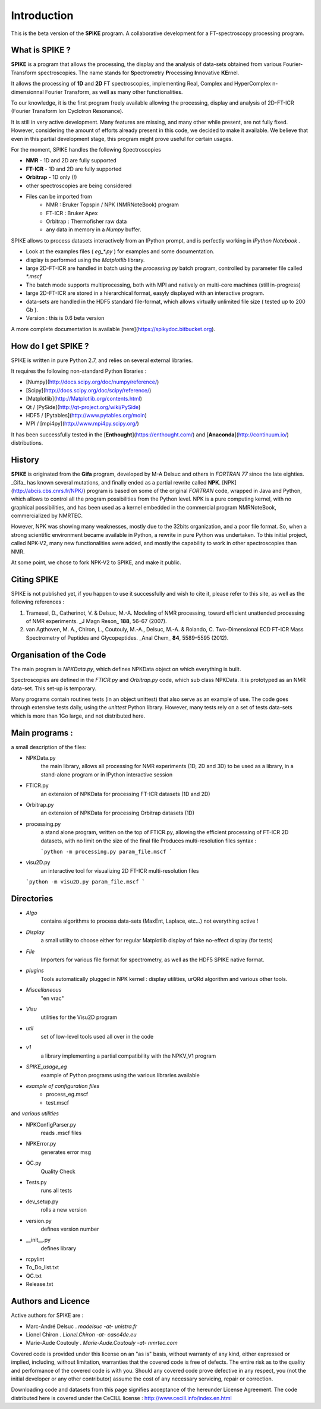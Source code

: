 Introduction
=================================

This is the beta version of the **SPIKE** program. A collaborative development for a FT-spectroscopy processing program.

What is SPIKE ? 
----------------------

**SPIKE** is a program that allows the processing, the display and the analysis of data-sets obtained from various Fourier-Transform spectroscopies. The name stands for **S**\pectrometry **P**\rocessing **I**\nnovative **KE**\rnel.

It allows the processing of **1D** and **2D** FT spectroscopies, implementing Real, Complex and HyperComplex n-dimensionnal Fourier Transform, as well as many other functionalities.

To our knowledge, it is the first program freely available allowing the processing, display and analysis of 2D-FT-ICR (Fourier Transform Ion Cyclotron Resonance).

It is still in very active development.
Many features are missing, and many other while present, are not fully fixed.
However, considering the amount of efforts already present in this code, we decided to make it available.
We believe that even in this partial development stage, this program might prove useful for certain usages.

For the moment, SPIKE handles the following Spectroscopies

* **NMR** - 1D and 2D are fully supported
* **FT-ICR** - 1D and 2D are fully supported
* **Orbitrap** - 1D only (!)
* other spectroscopies are being considered
* Files can be imported from
    * NMR : Bruker Topspin / NPK (NMRNoteBook) program
    * FT-ICR : Bruker Apex
    * Orbitrap : Thermofisher raw data
    * any data in memory in a `Numpy` buffer.


SPIKE allows to process datasets interactively from an IPython prompt, and is perfectly working in `IPython Notebook` .

* Look at the examples files ( `eg_*.py` ) for examples and some documentation.
* display is performed using the `Matplotlib` library.
* large 2D-FT-ICR are handled in batch using the `processing.py` batch program, controlled by parameter file called `*.mscf`
* The batch mode supports multiprocessing, both with MPI and natively on multi-core machines (still in-progress)
* large 2D-FT-ICR are stored in a hierarchical format, easyly displayed with an interactive program.
* data-sets are handled in the HDF5 standard file-format, which allows virtually unlimited file size ( tested up to 200 Gb ).
* Version : this is 0.6 beta version

A more complete documentation is available [here](https://spikydoc.bitbucket.org).  


How do I get SPIKE ?
------------------------------
SPIKE is written in pure Python 2.7, and relies on several external libraries.

It requires the following non-standard Python libraries :

* [Numpy](http://docs.scipy.org/doc/numpy/reference/)
* [Scipy](http://docs.scipy.org/doc/scipy/reference/)
* [Matplotlib](http://Matplotlib.org/contents.html)
* Qt / [PySide](http://qt-project.org/wiki/PySide)
* HDF5 / [Pytables](http://www.pytables.org/moin) 
* MPI / [mpi4py](http://www.mpi4py.scipy.org/)

It has been successfully tested in the [**Enthought**](https://enthought.com/) and [**Anaconda**](http://continuum.io/) distributions.

History 
----------------------

**SPIKE** is originated from the **Gifa** program, developed by M-A Delsuc and others in `FORTRAN 77` since the late eighties.
_Gifa_ has known several mutations, and finally ended as a partial rewrite called **NPK**.
[NPK](http://abcis.cbs.cnrs.fr/NPK/) program is based on some of the original `FORTRAN` code, wrapped in Java and Python, which allows to control all the program possibilities from the Python level.
NPK is a pure computing kernel, with no graphical possibilities, and has been used as a kernel embedded in the commercial program NMRNoteBook, commercialized by NMRTEC.

However, NPK was showing many weaknesses, mostly due to the 32bits organization, and a poor file format. So, when a strong scientific environment became available in Python, a rewrite in pure Python was undertaken. To this initial project, called NPK-V2, many new functionalities were added, and mostly the capability to work in other spectroscopies than NMR.

At some point, we chose to fork NPK-V2 to SPIKE, and make it public.

Citing SPIKE
----------------------

SPIKE is not published yet, if you happen to use it successfully and wish to cite it, please refer to this site, as well as the following references :

1.	Tramesel, D., Catherinot, V. & Delsuc, M.-A. Modeling of NMR processing, toward efficient unattended processing of NMR experiments. _J Magn Reson_ **188**, 56–67 (2007).
2.	van Agthoven, M. A., Chiron, L., Coutouly, M.-A., Delsuc, M.-A. & Rolando, C. Two-Dimensional ECD FT-ICR Mass Spectrometry of Peptides and Glycopeptides. _Anal Chem_ **84**, 5589–5595 (2012).

Organisation of the Code
----------------------

The main program is `NPKData.py`, which defines NPKData object on which everything is built.

Spectroscopies are defined in the `FTICR.py` and `Orbitrap.py` code, which sub class NPKData.
It is prototyped as an NMR data-set. This set-up is temporary.

Many programs contain routines tests (in an object unittest) that also serve as an example of use.
The code goes through extensive tests daily, using the `unittest` Python library. However, many tests rely on a set of tests data-sets which is more than 1Go large, and not distributed here.


Main programs :
----------------------

a small description of the files:

- NPKData.py
   the main library, allows all processing for NMR experiments (1D, 2D and 3D)
   to be used as a library, in a stand-alone program or in IPython interactive session
- FTICR.py
   an extension of NPKData for processing FT-ICR datasets (1D and 2D)
- Orbitrap.py
   an extension of NPKData for processing Orbitrap datasets (1D)

- processing.py
   a stand alone program, written on the top of FTICR.py, allowing the efficient processing
   of FT-ICR 2D datasets, with no limit on the size of the final file
   Produces multi-resolution files syntax : 
    
   ```python -m processing.py param_file.mscf
   ```
   
- visu2D.py
   an interactive tool for visualizing 2D FT-ICR multi-resolution files  
   
  ```python -m visu2D.py param_file.mscf
  ```

Directories
----------------------

- *Algo*   
   contains algorithms to process data-sets
   (MaxEnt, Laplace, etc...) not everything active !
- *Display*    
   a small utility to choose either for regular Matplotlib display of fake no-effect display (for tests)
- *File*   
   Importers for various file format for spectrometry, as well as the HDF5 SPIKE native format.
- *plugins*   
   Tools automatically plugged in NPK kernel : display utilities, urQRd algorithm and various other tools. 
- *Miscellaneous*    
   "en vrac"
- *Visu*   
   utilities for the Visu2D program
- *util*   
   set of low-level tools used all over in the code
- *v1*    
   a library implementing a partial compatibility with the NPKV_V1 program
- *SPIKE_usage_eg*    
   example of Python programs using the various libraries available
- *example of configuration files*    
    - process_eg.mscf
    - test.mscf

and *various utilities*

- NPKConfigParser.py    
	reads .mscf files
- NPKError.py  
	generates error msg
- QC.py  
	Quality Check
- Tests.py  
	runs all tests
- dev_setup.py   
		rolls a new version
- version.py   
	defines version number
- __init__.py   
	defines library
- rcpylint				
- To_Do_list.txt 
- QC.txt  
- Release.txt  

Authors and Licence
---------------------------
Active authors for SPIKE are :

- Marc-André Delsuc  .  `madelsuc -at- unistra.fr`
- Lionel Chiron      .  `Lionel.Chiron -at- casc4de.eu`
- Marie-Aude Coutouly . `Marie-Aude.Coutouly -at- nmrtec.com`

Covered code is provided under this license on an "as is" basis, without warranty of any kind, either expressed or implied, including, without limitation, warranties that the covered code is free of defects. The entire risk as to the quality and performance of the covered code is with you. Should any covered code prove defective in any respect, you (not the initial developer or any other contributor) assume the cost of any necessary servicing, repair or correction.

Downloading code and datasets from this page signifies acceptance of the hereunder License Agreement. The code distributed here is covered under the CeCILL license : http://www.cecill.info/index.en.html